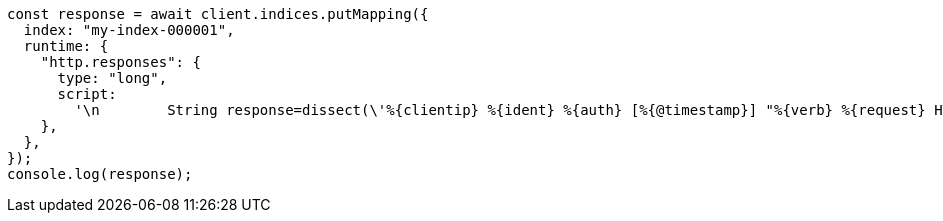 // This file is autogenerated, DO NOT EDIT
// Use `node scripts/generate-docs-examples.js` to generate the docs examples

[source, js]
----
const response = await client.indices.putMapping({
  index: "my-index-000001",
  runtime: {
    "http.responses": {
      type: "long",
      script:
        '\n        String response=dissect(\'%{clientip} %{ident} %{auth} [%{@timestamp}] "%{verb} %{request} HTTP/%{httpversion}" %{response} %{size}\').extract(doc["message"].value)?.response;\n        if (response != null) emit(Integer.parseInt(response));\n      ',
    },
  },
});
console.log(response);
----
